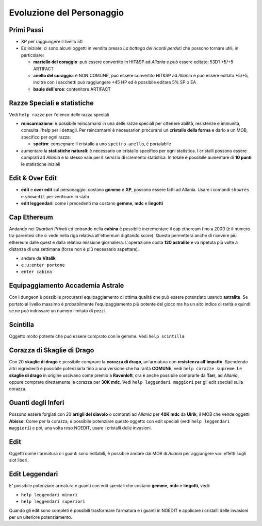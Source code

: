 Evoluzione del Personaggio
==========================

Primi Passi
-----------

* XP per raggiungere il livello 50

* Eq iniziale, ci sono alcuni oggetti in vendita presso *La bottega dei ricordi perduti*
  che possono tornare utili, in particolare:

  - **martello del coraggio**: può essere convertito in HIT&SP ad *Allania* e può essere
    editato: 53D1 +5/+5 ARTIFACT

  - **anello del coraggio**: è NON COMUNE, può essere convertito HIT&SP ad *Allania* e
    può essere editato +5/+5, inoltre con i sacchetti può raggiungere +45 HP ed è possibile
    editare 5% SP o EA

  - **baule dell'eroe**: contenitore ARTIFACT

Razze Speciali e statistiche
----------------------------
Vedi ``help razze`` per l'elenco delle razza speciali

* **reincarnazione**: è possibile reincarnarsi in una delle razze speciali per ottenere 
  abilità, resistenze e immunità, consulta l'help per i dettagli. Per reincarnarni
  è necessarion procurarsi un **cristallo della forma** e darlo a un MOB, specifico
  per ogni razza:

  - **spettro**: consegnare il cristallo a uno ``spettro-anello``, è portalabile

* aumentare la **statistiche naturali**: è necessario un cristallo specifico per ogni
  statistica. I cristalli possono essere comprati ad *Allania* e lo stesso vale per
  il servizio di icremento statistica. In totale è possibile aumentare di **10 punti**
  le statistiche iniziali

Edit & Over Edit
----------------

* **edit** e **over edit** sul personaggio: costano **gemme** e **XP**, possono essere
  fatti ad Allania. Usare i comandi ``showres`` e ``showedit`` per verificare lo stato

* **edit leggendari**: come i precedenti ma costano **gemme**, **mdc** e **lingotti**

Cap Ethereum
------------
Andando nei *Quartieri Privati* ed entrando nella **cabina** è possibile incrementare il cap
ethereum fino a 2000 (è il numero tra parentesi che si vede nella riga relativa all'ethereum
digitando score). Questo permetterà anche di ricevere più ethereum dalle quest e dalla
relativa missione giornaliera. L'operazione costa **120 astralite** e va ripetuta più volte a
distanza di una settimana (forse non è più necessario aspettare).

* andare da **Vitalik**
* ``e;u;enter portone``
* ``enter cabina``

Equipaggiamento Accademia Astrale
---------------------------------
Con i dungeon è possibile procurarsi equipaggiamento di ottima qualità che può essere potenziato
usando **astralite**. Se portato al livello massimo è probabilmente l'equipaggiamento più
potente del gioco ma ha un alto indice di rarità e quindi se ne può indossare un numero limitato
di pezzi.

Scintilla
---------
Oggetto molto potente che può essere comprato con le gemme. Vedi ``help scintilla``

Corazza di Skaglie di Drago
---------------------------
Con 20 **skaglie di drago** è possibile comprare la **corazza di drago**, un'armatura con
**resistenza all'impatto**. Spendendo altri ingredienti è possibile potenziarla fino a una
versione che ha rarità **COMUNE**, vedi ``help corazze supreme``. Le **skaglie di drago**
in origine uscivano come premio a **Ravenloft**, ora è anche possibile comprarle da
**Tarr**, ad *Allania*, oppure comprare direttamente la corazza per **30K mdc**.
Vedi ``help leggendari maggiori`` per gli edit speciali sulla corazza.

Guanti degli Inferi
-------------------
Possono essere forgiati con 20 **artigli del diavolo** o comprati ad *Allania* per
**40K mdc** da **Ulrik**, il MOB che vende oggetti **Abisso**. Come per la corazza,
è possibile potenziare questo oggetto con edit speciali (vedi ``help leggendari maggiori``)
e poi, una volta reso NOEDIT, usare i cristalli delle invasioni.

Edit
----
Oggetti come l'armatura o i guanti sono editabili, è possibile andare dai MOB di *Allania* per
aggiungere vari effetti sugli slot liberi.

Edit Leggendari
---------------
E' possibile potenziare armatura e guanti con edit speciali che costano **gemme**, **mdc** e
**lingotti**, vedi:

* ``help leggendari minori``
* ``help leggendari superiori``

Quando gli edit sono completi è possibili trasformare l'armatura e i guanti in NOEDIT e applicare
i cristalli delle invasioni per un ulteriore potenziamento.
